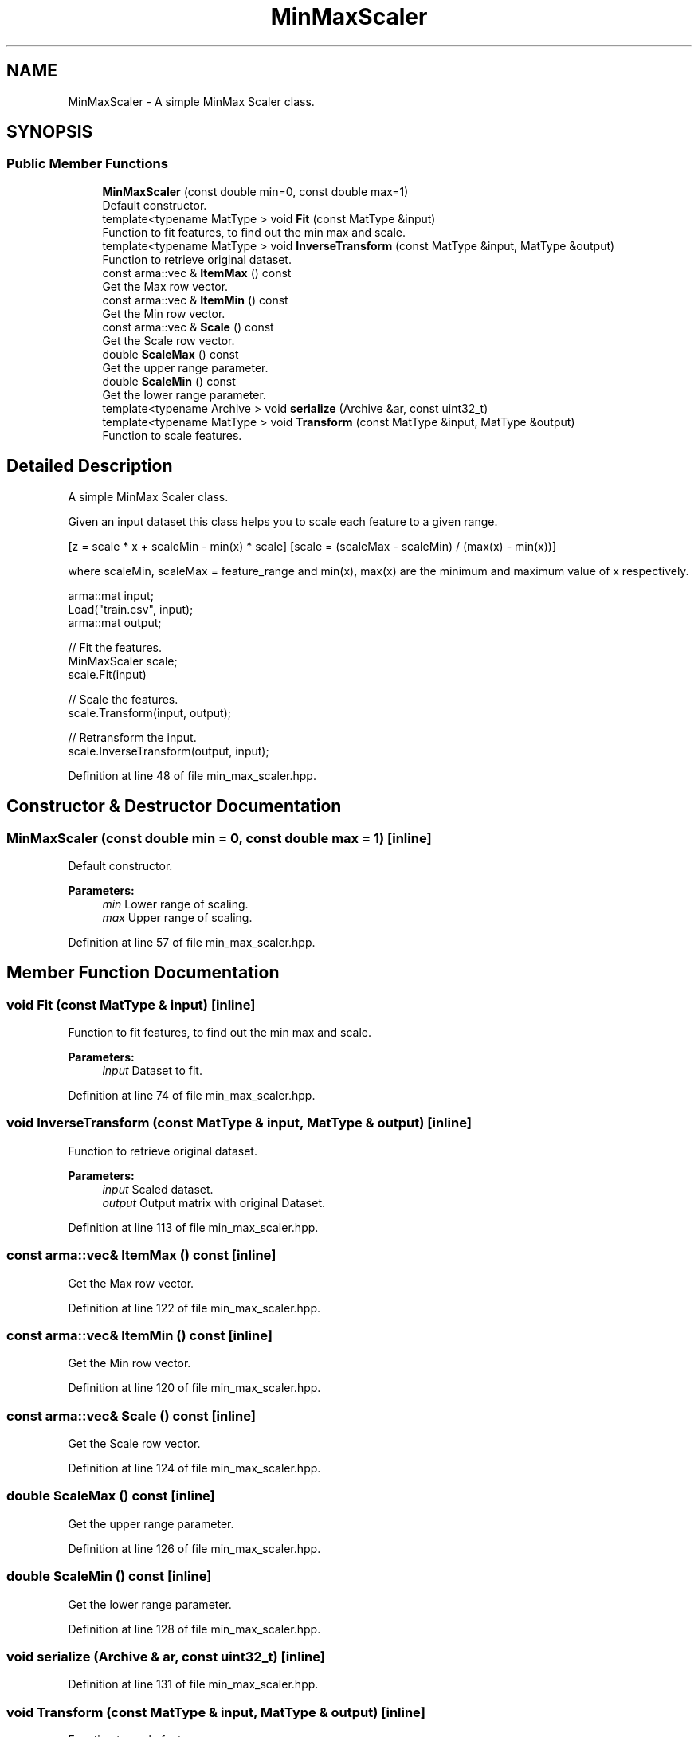 .TH "MinMaxScaler" 3 "Sun Aug 22 2021" "Version 3.4.2" "mlpack" \" -*- nroff -*-
.ad l
.nh
.SH NAME
MinMaxScaler \- A simple MinMax Scaler class\&.  

.SH SYNOPSIS
.br
.PP
.SS "Public Member Functions"

.in +1c
.ti -1c
.RI "\fBMinMaxScaler\fP (const double min=0, const double max=1)"
.br
.RI "Default constructor\&. "
.ti -1c
.RI "template<typename MatType > void \fBFit\fP (const MatType &input)"
.br
.RI "Function to fit features, to find out the min max and scale\&. "
.ti -1c
.RI "template<typename MatType > void \fBInverseTransform\fP (const MatType &input, MatType &output)"
.br
.RI "Function to retrieve original dataset\&. "
.ti -1c
.RI "const arma::vec & \fBItemMax\fP () const"
.br
.RI "Get the Max row vector\&. "
.ti -1c
.RI "const arma::vec & \fBItemMin\fP () const"
.br
.RI "Get the Min row vector\&. "
.ti -1c
.RI "const arma::vec & \fBScale\fP () const"
.br
.RI "Get the Scale row vector\&. "
.ti -1c
.RI "double \fBScaleMax\fP () const"
.br
.RI "Get the upper range parameter\&. "
.ti -1c
.RI "double \fBScaleMin\fP () const"
.br
.RI "Get the lower range parameter\&. "
.ti -1c
.RI "template<typename Archive > void \fBserialize\fP (Archive &ar, const uint32_t)"
.br
.ti -1c
.RI "template<typename MatType > void \fBTransform\fP (const MatType &input, MatType &output)"
.br
.RI "Function to scale features\&. "
.in -1c
.SH "Detailed Description"
.PP 
A simple MinMax Scaler class\&. 

Given an input dataset this class helps you to scale each feature to a given range\&.
.PP
[z = scale * x + scaleMin - min(x) * scale] [scale = (scaleMax - scaleMin) / (max(x) - min(x))]
.PP
where scaleMin, scaleMax = feature_range and min(x), max(x) are the minimum and maximum value of x respectively\&.
.PP
.PP
.nf
arma::mat input;
Load("train\&.csv", input);
arma::mat output;

// Fit the features\&.
MinMaxScaler scale;
scale\&.Fit(input)

// Scale the features\&.
scale\&.Transform(input, output);

// Retransform the input\&.
scale\&.InverseTransform(output, input);
.fi
.PP
 
.PP
Definition at line 48 of file min_max_scaler\&.hpp\&.
.SH "Constructor & Destructor Documentation"
.PP 
.SS "\fBMinMaxScaler\fP (const double min = \fC0\fP, const double max = \fC1\fP)\fC [inline]\fP"

.PP
Default constructor\&. 
.PP
\fBParameters:\fP
.RS 4
\fImin\fP Lower range of scaling\&. 
.br
\fImax\fP Upper range of scaling\&. 
.RE
.PP

.PP
Definition at line 57 of file min_max_scaler\&.hpp\&.
.SH "Member Function Documentation"
.PP 
.SS "void Fit (const MatType & input)\fC [inline]\fP"

.PP
Function to fit features, to find out the min max and scale\&. 
.PP
\fBParameters:\fP
.RS 4
\fIinput\fP Dataset to fit\&. 
.RE
.PP

.PP
Definition at line 74 of file min_max_scaler\&.hpp\&.
.SS "void InverseTransform (const MatType & input, MatType & output)\fC [inline]\fP"

.PP
Function to retrieve original dataset\&. 
.PP
\fBParameters:\fP
.RS 4
\fIinput\fP Scaled dataset\&. 
.br
\fIoutput\fP Output matrix with original Dataset\&. 
.RE
.PP

.PP
Definition at line 113 of file min_max_scaler\&.hpp\&.
.SS "const arma::vec& ItemMax () const\fC [inline]\fP"

.PP
Get the Max row vector\&. 
.PP
Definition at line 122 of file min_max_scaler\&.hpp\&.
.SS "const arma::vec& ItemMin () const\fC [inline]\fP"

.PP
Get the Min row vector\&. 
.PP
Definition at line 120 of file min_max_scaler\&.hpp\&.
.SS "const arma::vec& Scale () const\fC [inline]\fP"

.PP
Get the Scale row vector\&. 
.PP
Definition at line 124 of file min_max_scaler\&.hpp\&.
.SS "double ScaleMax () const\fC [inline]\fP"

.PP
Get the upper range parameter\&. 
.PP
Definition at line 126 of file min_max_scaler\&.hpp\&.
.SS "double ScaleMin () const\fC [inline]\fP"

.PP
Get the lower range parameter\&. 
.PP
Definition at line 128 of file min_max_scaler\&.hpp\&.
.SS "void serialize (Archive & ar, const uint32_t)\fC [inline]\fP"

.PP
Definition at line 131 of file min_max_scaler\&.hpp\&.
.SS "void Transform (const MatType & input, MatType & output)\fC [inline]\fP"

.PP
Function to scale features\&. 
.PP
\fBParameters:\fP
.RS 4
\fIinput\fP Dataset to scale features\&. 
.br
\fIoutput\fP Output matrix with scaled features\&. 
.RE
.PP

.PP
Definition at line 95 of file min_max_scaler\&.hpp\&.

.SH "Author"
.PP 
Generated automatically by Doxygen for mlpack from the source code\&.
